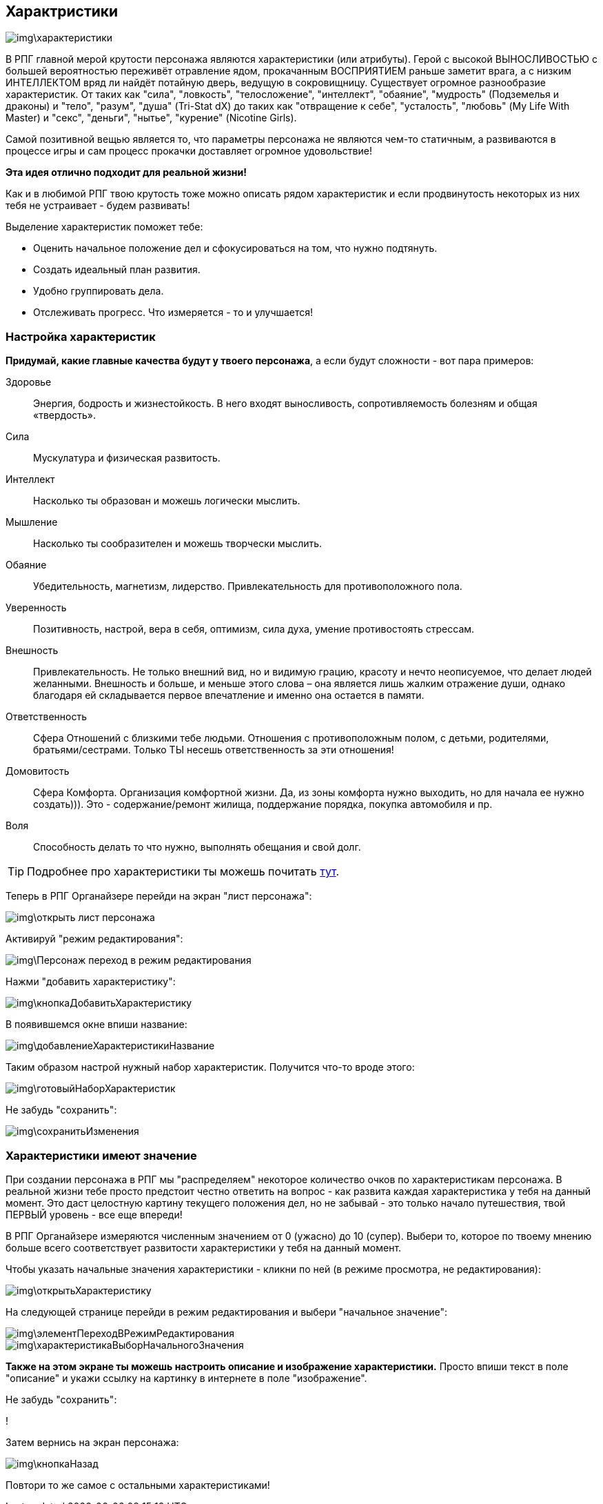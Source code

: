 == Характристики

image::img\характеристики.jpg[]

В РПГ главной мерой крутости персонажа являются характеристики (или атрибуты). Герой с высокой ВЫНОСЛИВОСТЬЮ с большей вероятностью переживёт отравление ядом, прокачанным ВОСПРИЯТИЕМ раньше заметит врага, а с низким ИНТЕЛЛЕКТОМ вряд ли найдёт потайную дверь, ведущую в сокровищницу. Существует огромное разнообразие характеристик. От таких как "сила", "ловкость", "телосложение", "интеллект", "обаяние", "мудрость" (Подземелья и драконы) и "тело", "разум", "душа" (Tri-Stat dX) до таких как "отвращение к себе", "усталость", "любовь" (My Life With Master) и "секс", "деньги", "нытье", "курение" (Nicotine Girls).

Самой позитивной вещью является то, что параметры персонажа не являются чем-то статичным, а развиваются в процессе игры и сам процесс прокачки доставляет огромное удовольствие!

**Эта идея отлично подходит для реальной жизни!**

Как и в любимой РПГ твою крутость тоже можно описать рядом характеристик и если продвинутость некоторых из них тебя не устраивает - будем развивать!

Выделение характеристик поможет тебе:

- Оценить начальное положение дел и сфокусироваться на том, что нужно подтянуть.
- Создать идеальный план развития.
- Удобно группировать дела.
- Отслеживать прогресс. Что измеряется - то и улучшается!

=== Настройка характеристик

*Придумай, какие главные качества будут у твоего персонажа*, а если будут сложности - вот пара примеров:

Здоровье::
Энергия, бодрость и жизнестойкость. В него входят выносливость, сопротивляемость болезням и общая «твердость».

Сила::
Мускулатура и физическая развитость.

Интеллект::
Насколько ты образован и можешь логически мыслить.

Мышление::
Насколько ты сообразителен и можешь творчески мыслить.

Обаяние::
Убедительность, магнетизм, лидерство. Привлекательность для противоположного пола.

Уверенность::
Позитивность, настрой, вера в себя, оптимизм, сила духа, умение противостоять стрессам.

Внешность::
Привлекательность. Не только внешний вид, но и видимую грацию, красоту и нечто неописуемое, что делает людей желанными. Внешность и больше, и меньше этого слова – она является лишь жалким отражение души, однако благодаря ей складывается первое впечатление и именно она остается в памяти.

Ответственность::
Сфера Отношений с близкими тебе людьми. Отношения с противоположным полом, с детьми, родителями, братьями/сестрами. Только ТЫ несешь ответственность за эти отношения!

Домовитость::
Сфера Комфорта. Организация комфортной жизни. Да, из зоны комфорта нужно выходить, но для начала ее нужно создать))). Это - содержание/ремонт жилища, поддержание порядка, покупка автомобиля и пр.

Воля::
Способность делать то что нужно, выполнять обещания и свой долг.
 
TIP: Подробнее про характеристики ты можешь почитать http://nerdistway.blogspot.ru/2015/10/blog-post_9.html[тут].

Теперь в РПГ Органайзере перейди на экран "лист персонажа":

image::img\открыть_лист_персонажа.jpg[]

Активируй "режим редактирования":

image::img\Персонаж_переход_в_режим_редактирования.jpg[]

Нажми "добавить характеристику":

image::img\кнопкаДобавитьХарактеристику.jpg[]

В появившемся окне впиши название:

image::img\добавлениеХарактеристикиНазвание.jpg[]

Таким образом настрой нужный набор характеристик. Получится что-то вроде этого:

image::img\готовыйНаборХарактеристик.jpg[]

Не забудь "сохранить":

image::img\сохранитьИзменения.jpg[]

=== Характеристики имеют значение

При создании персонажа в РПГ мы "распределяем" некоторое количество очков по характеристикам персонажа. В реальной жизни тебе просто предстоит честно ответить на вопрос - как развита каждая характеристика у тебя на данный момент. Это даст целостную картину текущего положения дел, но не забывай - это только начало путешествия, твой ПЕРВЫЙ уровень - все еще впереди!

В РПГ Органайзере измеряются численным значением от 0 (ужасно) до 10 (супер). Выбери то, которое по твоему мнению больше всего соответствует развитости характеристики у тебя на данный момент.

Чтобы указать начальные значения характеристики - кликни по ней (в режиме просмотра, не редактирования):

image::img\открытьХарактеристику.jpg[]

На следующей странице перейди в режим редактирования и выбери "начальное значение":

image::img\элементПереходВРежимРедактирования.jpg[]

image::img\характеристикаВыборНачальногоЗначения.jpg[]

**Также на этом экране ты можешь настроить описание и изображение характеристики.** Просто впиши текст в поле "описание" и укажи ссылку на картинку в интернете в поле "изображение".

Не забудь "сохранить":

!

Затем вернись на экран персонажа:

image::img\кнопкаНазад.jpg[]

Повтори то же самое с остальными характеристиками!